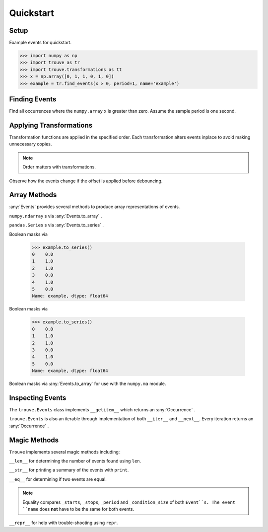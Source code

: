 Quickstart
==========

Setup
-----

.. testsetup:: *

    import numpy as np
    import trouve as tr
    import trouve.transformations as tt
    x = np.array([0, 1, 1, 0, 1, 0])
    example = tr.find_events(x > 0, period=1, name='example')
    example_2 = tr.find_events(x > 0, period=1, name='example_2')

Example events for quickstart.

.. code-block:: python

    >>> import numpy as np
    >>> import trouve as tr
    >>> import trouve.transformations as tt
    >>> x = np.array([0, 1, 1, 0, 1, 0])
    >>> example = tr.find_events(x > 0, period=1, name='example')

Finding Events
--------------

Find all occurrences where the ``numpy.array`` ``x`` is greater than zero. Assume the sample
period is one second.

.. doctest:: find_events

    >>> sample_period = 1 #second
    >>> example = find_events(x > 0, period=sample_period, name='example')
    >>> len(example)
    2

Applying Transformations
------------------------

Transformation functions are applied in the specified order. Each transformation alters
events inplace to avoid making unnecessary copies.

.. doctest:: transformations

    >>> deb = tt.debounce(2, 1)
    >>> offset = tt.offset_events(0, 1)
    >>> cond = x > 0
    >>> deb_first = tr.find_events(cond, period=1,
    ... transformations=[deb, offset])
    >>> deb_first.to_array()
    array([ 0.,  1.,  1.,  1.,  0.,  0.])

.. note:: Order matters with transformations.

Observe how the events change if the offset is applied before debouncing.

.. doctest:: transformations

    >>> offset_first = find_events(cond, period=1, transformations=[offset, deb])
    >>> offset_first.to_array()
    array([ 0.,  1.,  1.,  1.,  1.,  1.])
    >>> offset_first == deb_first
    False


Array Methods
-------------
:any:`Events` provides several methods to produce array representations of events.

``numpy.ndarray`` s via :any:`Events.to_array` .

.. doctest:: arrays

    >>> example.to_array()
    array([ 0.,  1.,  1.,  0.,  1.,  0.])



    >>> example.to_array()
    array([ 0.,  1.,  1.,  0.,  1.,  0.])



    >>> example.to_array()
    array([ 0.,  1.,  1.,  0.,  1.,  0.])

``pandas.Series`` s via :any:`Events.to_series` .

.. doctest:: arrays

    >>> example.to_series()
    0    0.0
    1    1.0
    2    1.0
    3    0.0
    4    1.0
    5    0.0
    Name: example, dtype: float64

Boolean masks via

    >>> example.to_series()
    0    0.0
    1    1.0
    2    1.0
    3    0.0
    4    1.0
    5    0.0
    Name: example, dtype: float64

Boolean masks via

    >>> example.to_series()
    0    0.0
    1    1.0
    2    1.0
    3    0.0
    4    1.0
    5    0.0
    Name: example, dtype: float64

Boolean masks via :any:`Events.to_array` for use with the ``numpy.ma`` module.

.. doctest:: arrays

    >>> example.to_array(1, 0, dtype=np.bool)
    array([ True, False, False,  True, False,  True], dtype=bool)
    >>> x > 0
    array([False,  True,  True, False,  True, False], dtype=bool)

Inspecting Events
-----------------

The ``trouve.Events`` class implements ``__getitem__`` which returns an
:any:`Occurrence` .

.. doctest:: inspection

    >>> first_event = example[0]
    >>> first_event.duration
    2
    >>> x[first_event.slice]
    array([1, 1])

``trouve.Events`` is also an iterable through implementation of both ``__iter__`` and
``__next__``. Every iteration returns an :any:`Occurrence` .

.. doctest:: inspection

    >>> for event in example:
    ...     print(event.duration)
    2
    1

Magic Methods
-------------

``Trouve`` implements several magic methods including:

``__len__`` for determining the number of events found using ``len``.

.. doctest:: magic

    >>> len(example)
    2

``__str__`` for printing a summary of the events with ``print``.

.. doctest:: magic

    >>> print(example)
    example
    Number of events: 2
    Min, Max, Mean Duration: 1.000s, 2.000s, 1.500s

``__eq__`` for determining if two events are equal.

.. doctest:: magic

    >>> example == example_2
    True

.. note:: Equality compares ``_starts``, ``_stops``, ``_period`` and ``_condition_size`` of both ``Event``s. The event ``name`` does **not** have to be the same for both events.

``__repr__`` for help with trouble-shooting using ``repr``.

.. doctest:: magic

    >>> repr(example)
    "Events(_starts=array([1, 4]), _stops=array([3, 5]), _period=1, name='example', _condition_size=6)"

